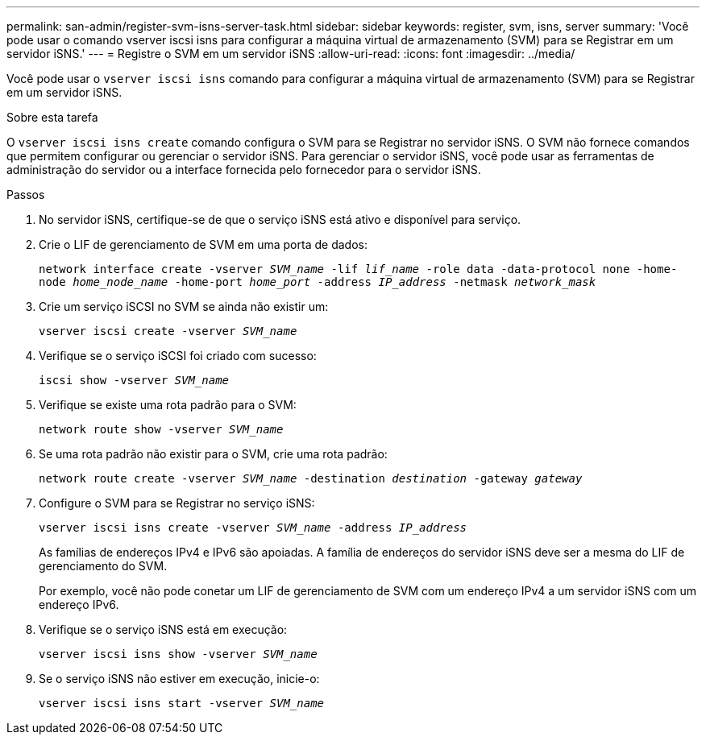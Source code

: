 ---
permalink: san-admin/register-svm-isns-server-task.html 
sidebar: sidebar 
keywords: register, svm, isns, server 
summary: 'Você pode usar o comando vserver iscsi isns para configurar a máquina virtual de armazenamento (SVM) para se Registrar em um servidor iSNS.' 
---
= Registre o SVM em um servidor iSNS
:allow-uri-read: 
:icons: font
:imagesdir: ../media/


[role="lead"]
Você pode usar o `vserver iscsi isns` comando para configurar a máquina virtual de armazenamento (SVM) para se Registrar em um servidor iSNS.

.Sobre esta tarefa
O `vserver iscsi isns create` comando configura o SVM para se Registrar no servidor iSNS. O SVM não fornece comandos que permitem configurar ou gerenciar o servidor iSNS. Para gerenciar o servidor iSNS, você pode usar as ferramentas de administração do servidor ou a interface fornecida pelo fornecedor para o servidor iSNS.

.Passos
. No servidor iSNS, certifique-se de que o serviço iSNS está ativo e disponível para serviço.
. Crie o LIF de gerenciamento de SVM em uma porta de dados:
+
`network interface create -vserver _SVM_name_ -lif _lif_name_ -role data -data-protocol none -home-node _home_node_name_ -home-port _home_port_ -address _IP_address_ -netmask _network_mask_`

. Crie um serviço iSCSI no SVM se ainda não existir um:
+
`vserver iscsi create -vserver _SVM_name_`

. Verifique se o serviço iSCSI foi criado com sucesso:
+
`iscsi show -vserver _SVM_name_`

. Verifique se existe uma rota padrão para o SVM:
+
`network route show -vserver _SVM_name_`

. Se uma rota padrão não existir para o SVM, crie uma rota padrão:
+
`network route create -vserver _SVM_name_ -destination _destination_ -gateway _gateway_`

. Configure o SVM para se Registrar no serviço iSNS:
+
`vserver iscsi isns create -vserver _SVM_name_ -address _IP_address_`

+
As famílias de endereços IPv4 e IPv6 são apoiadas. A família de endereços do servidor iSNS deve ser a mesma do LIF de gerenciamento do SVM.

+
Por exemplo, você não pode conetar um LIF de gerenciamento de SVM com um endereço IPv4 a um servidor iSNS com um endereço IPv6.

. Verifique se o serviço iSNS está em execução:
+
`vserver iscsi isns show -vserver _SVM_name_`

. Se o serviço iSNS não estiver em execução, inicie-o:
+
`vserver iscsi isns start -vserver _SVM_name_`


